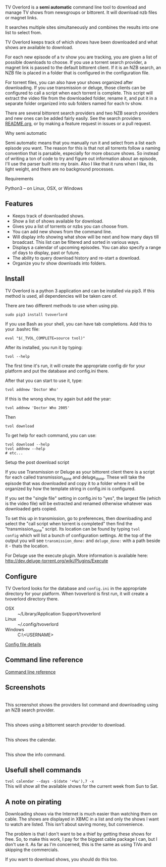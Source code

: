 
[[http://i.imgur.com/S9hlqg0.png]]

TV Overlord is a *semi automatic* command line tool to download and
manage TV shows from newsgroups or bittorent.  It will download nzb
files or magnet links.

It searches multiple sites simultaneously and combines the results into
one list to select from.

TV Overlord keeps track of which shows have been downloaded and what
shows are available to download.

For each new episode of a tv show you are tracking, you are given a
list of possible downloads to choose.  If you use a torrent search
provider, a magnet link is passed to the default bittorent client.  If
it is an NZB search, an NZB file is placed in a folder that is
configured in the configuration file.

For torrent files, you can also have your shows organized after
downloading.  If you use transmission or deluge, those clients can be
configured to call a script when each torrent is complete.  This
script will extract the video file from the downloaded folder, rename
it, and put it in a separate folder organized into sub folders named
for each tv show.

There are several bittorent search providers and two NZB search
providers and new ones can be added fairly easily.  See the
search providers [[https://github.com/8cylinder/tv-overlord/tree/master/tv/search_providers][README.org]], or by making a feature request in issues
or a pull request.

**** Why semi automatic

Semi automatic means that you manually run it and select from a list
each episode you want.  The reason for this is that not all torrents
follow a naming convention that is parsable, especially for more obscure
shows.  So instead of writing a ton of code to try and figure out
information about an episode, I'll use the parser built into my brain.
Also I like that it runs when I like, its light weight, and there are
no background processes.

**** Requirements

Python3 -- on Linux, OSX, or Windows


** Features

+ Keeps track of downloaded shows.
+ Show a list of shows available for download.
+ Gives you a list of torrents or nzbs you can choose from.
+ You can add new shows from the command line.
+ Will display info showing what show will be next and how many days
  till broadcast.  This list can be filtered and sorted in various ways.
+ Displays a calendar of upcoming episodes.  You can also specify a range
  of days to display, past or future.
+ The ability to query download history and re-start a download.
+ Organize you tv show downloads into folders.


** Install

TV Overlord is a python 3 application and can be installed via pip3.
If this method is used, all dependencies will be taken care of.

There are two different methods to use when using pip.

: sudo pip3 install tvoverlord

If you use Bash as your shell, you can have tab completions.  Add this
to your .bashrc file:

: eval "$(_TVOL_COMPLETE=source tvol)"

After its installed, you run it by typing:

: tvol --help

The first time it's run, it will create the appropriate config dir for
your platform and put the database and config.ini there.

After that you can start to use it, type:

: tvol addnew 'Doctor Who'

If this is the wrong show, try again but add the year:

: tvol addnew 'Doctor Who 2005'

Then

: tvol download

To get help for each command, you can use:

: tvol download --help
: tvol addnew --help
: # etc...

**** Setup the post download script

If you use Transmission or Deluge as your bittorent client there is a
script for each called transmission_done and deluge_done.  These will
take the episode that was downloaded and copy it to a folder where it
will be organized by how the template string in config.ini is
configured.

If you set the "single file" setting in config.ini to "yes", the
largest file (which is the video file) will be extracted and renamed
otherwise whatever was downloaded gets copied.

To set this up in transmission, go to preferences, then downloading
and select the "call script when torrent is completed" then find the
"transmission_done" script.  Its location can be found by typing =tvol
config= which will list a bunch of configuration settings.  At the top
of the output you will see =transmission_done:= and =deluge_done:= with a
path beside it - thats the location.

For Deluge use the execute plugin.  More information is available here:
http://dev.deluge-torrent.org/wiki/Plugins/Execute


** Configure

TV Overlord looks for the database and =config.ini= in the appropriate
directory for your platform.  When tvoverlord is first run, it will
create a tvoverlord directory there.

  + OSX :: ~/Library/Application Support/tvoverlord
  + Linux :: ~/.config/tvoverlord
  + Windows :: C:\Users\<USERNAME>\AppData\Roaming\tvoverlord

[[https://github.com/8cylinder/tv-overlord/wiki/Config-file][Config file details]]


** Command line reference

[[https://github.com/8cylinder/tv-overlord/wiki/Command-line-reference][Command line reference]]


** Screenshots

[[http://i.imgur.com/jMP4T3h.gif]] \\
This screenshot shows the providers list command and downloading using
an NZB search provider.

[[http://i.imgur.com/umS1DqH.gif]] \\
This shows using a bittorrent search provider to download.

[[http://i.imgur.com/sBFl5sg.gif]] \\
This shows the calendar.

[[http://i.imgur.com/eg0Ui7U.gif]] \\
This show the info command.


** Usefull shell commands

=tvol calendar --days -$(date '+%u'),7 -x= \\
This will show all the available shows for the current week from Sun
to Sat.


** A note on pirating

Downloading shows via the Internet is much easier than watching them
on cable.  The shows are displayed in XBMC in a list and only the
shows I want to watch are listed.  This isn't about saving money, but
convenience.

The problem is that I don't want to be a thief by getting these shows
for free.  So, to make this work, I pay for the biggest cable package
I can, but I don't use it.  As far as I'm concerned, this is the same
as using TiVo and skipping the commercials.

If you want to download shows, you should do this too.
